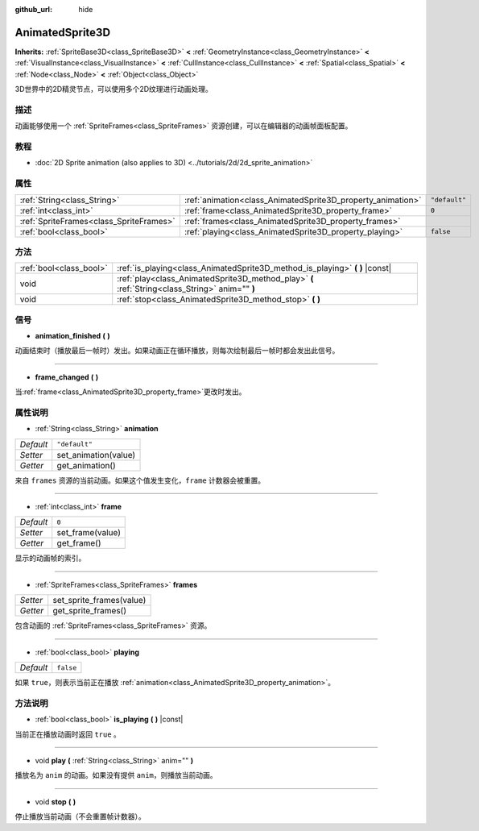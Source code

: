 :github_url: hide

.. Generated automatically by doc/tools/make_rst.py in GaaeExplorer's source tree.
.. DO NOT EDIT THIS FILE, but the AnimatedSprite3D.xml source instead.
.. The source is found in doc/classes or modules/<name>/doc_classes.

.. _class_AnimatedSprite3D:

AnimatedSprite3D
================

**Inherits:** :ref:`SpriteBase3D<class_SpriteBase3D>` **<** :ref:`GeometryInstance<class_GeometryInstance>` **<** :ref:`VisualInstance<class_VisualInstance>` **<** :ref:`CullInstance<class_CullInstance>` **<** :ref:`Spatial<class_Spatial>` **<** :ref:`Node<class_Node>` **<** :ref:`Object<class_Object>`

3D世界中的2D精灵节点，可以使用多个2D纹理进行动画处理。

描述
----

动画能够使用一个 :ref:`SpriteFrames<class_SpriteFrames>` 资源创建，可以在编辑器的动画帧面板配置。

教程
----

- :doc:`2D Sprite animation (also applies to 3D) <../tutorials/2d/2d_sprite_animation>`

属性
----

+-----------------------------------------+-------------------------------------------------------------+---------------+
| :ref:`String<class_String>`             | :ref:`animation<class_AnimatedSprite3D_property_animation>` | ``"default"`` |
+-----------------------------------------+-------------------------------------------------------------+---------------+
| :ref:`int<class_int>`                   | :ref:`frame<class_AnimatedSprite3D_property_frame>`         | ``0``         |
+-----------------------------------------+-------------------------------------------------------------+---------------+
| :ref:`SpriteFrames<class_SpriteFrames>` | :ref:`frames<class_AnimatedSprite3D_property_frames>`       |               |
+-----------------------------------------+-------------------------------------------------------------+---------------+
| :ref:`bool<class_bool>`                 | :ref:`playing<class_AnimatedSprite3D_property_playing>`     | ``false``     |
+-----------------------------------------+-------------------------------------------------------------+---------------+

方法
----

+-------------------------+-------------------------------------------------------------------------------------------------+
| :ref:`bool<class_bool>` | :ref:`is_playing<class_AnimatedSprite3D_method_is_playing>` **(** **)** |const|                 |
+-------------------------+-------------------------------------------------------------------------------------------------+
| void                    | :ref:`play<class_AnimatedSprite3D_method_play>` **(** :ref:`String<class_String>` anim="" **)** |
+-------------------------+-------------------------------------------------------------------------------------------------+
| void                    | :ref:`stop<class_AnimatedSprite3D_method_stop>` **(** **)**                                     |
+-------------------------+-------------------------------------------------------------------------------------------------+

信号
----

.. _class_AnimatedSprite3D_signal_animation_finished:

- **animation_finished** **(** **)**

动画结束时（播放最后一帧时）发出。如果动画正在循环播放，则每次绘制最后一帧时都会发出此信号。

----

.. _class_AnimatedSprite3D_signal_frame_changed:

- **frame_changed** **(** **)**

当\ :ref:`frame<class_AnimatedSprite3D_property_frame>`\ 更改时发出。

属性说明
--------

.. _class_AnimatedSprite3D_property_animation:

- :ref:`String<class_String>` **animation**

+-----------+----------------------+
| *Default* | ``"default"``        |
+-----------+----------------------+
| *Setter*  | set_animation(value) |
+-----------+----------------------+
| *Getter*  | get_animation()      |
+-----------+----------------------+

来自 ``frames`` 资源的当前动画。如果这个值发生变化，\ ``frame`` 计数器会被重置。

----

.. _class_AnimatedSprite3D_property_frame:

- :ref:`int<class_int>` **frame**

+-----------+------------------+
| *Default* | ``0``            |
+-----------+------------------+
| *Setter*  | set_frame(value) |
+-----------+------------------+
| *Getter*  | get_frame()      |
+-----------+------------------+

显示的动画帧的索引。

----

.. _class_AnimatedSprite3D_property_frames:

- :ref:`SpriteFrames<class_SpriteFrames>` **frames**

+----------+--------------------------+
| *Setter* | set_sprite_frames(value) |
+----------+--------------------------+
| *Getter* | get_sprite_frames()      |
+----------+--------------------------+

包含动画的 :ref:`SpriteFrames<class_SpriteFrames>` 资源。

----

.. _class_AnimatedSprite3D_property_playing:

- :ref:`bool<class_bool>` **playing**

+-----------+-----------+
| *Default* | ``false`` |
+-----------+-----------+

如果 ``true``\ ，则表示当前正在播放 :ref:`animation<class_AnimatedSprite3D_property_animation>`\ 。

方法说明
--------

.. _class_AnimatedSprite3D_method_is_playing:

- :ref:`bool<class_bool>` **is_playing** **(** **)** |const|

当前正在播放动画时返回 ``true`` 。

----

.. _class_AnimatedSprite3D_method_play:

- void **play** **(** :ref:`String<class_String>` anim="" **)**

播放名为 ``anim`` 的动画。如果没有提供 ``anim``\ ，则播放当前动画。

----

.. _class_AnimatedSprite3D_method_stop:

- void **stop** **(** **)**

停止播放当前动画（不会重置帧计数器）。

.. |virtual| replace:: :abbr:`virtual (This method should typically be overridden by the user to have any effect.)`
.. |const| replace:: :abbr:`const (This method has no side effects. It doesn't modify any of the instance's member variables.)`
.. |vararg| replace:: :abbr:`vararg (This method accepts any number of arguments after the ones described here.)`
